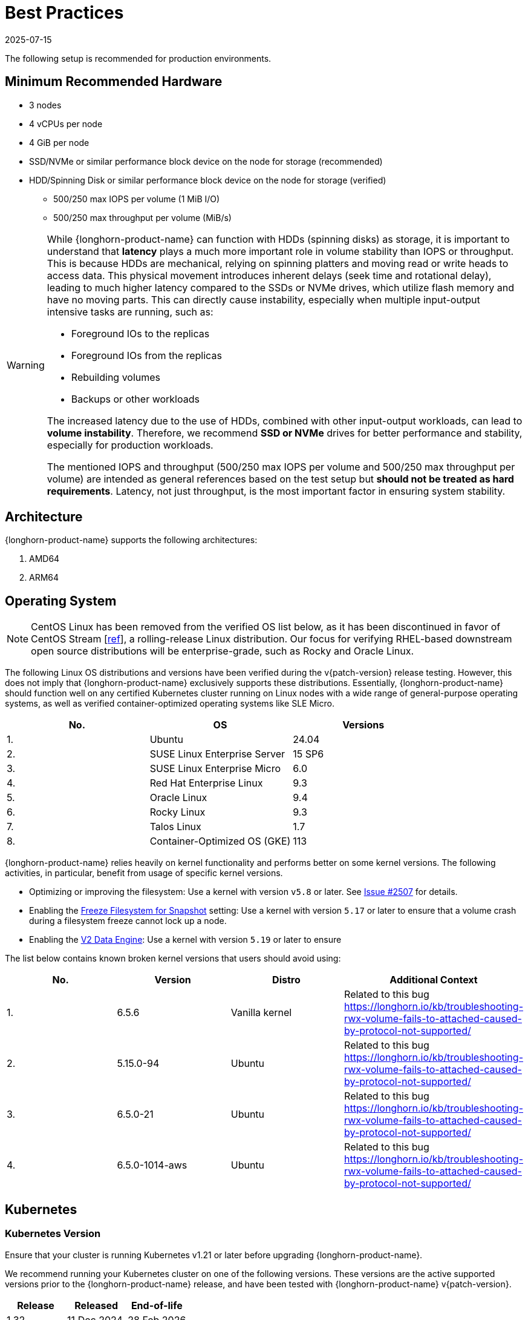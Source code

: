 = Best Practices
:revdate: 2025-07-15
:page-revdate: {revdate}
:current-version: {page-component-version}

The following setup is recommended for production environments.

== Minimum Recommended Hardware

* 3 nodes
* 4 vCPUs per node
* 4 GiB per node
* SSD/NVMe or similar performance block device on the node for storage (recommended)
* HDD/Spinning Disk or similar performance block device on the node for storage (verified)
 ** 500/250 max IOPS per volume (1 MiB I/O)
 ** 500/250 max throughput per volume (MiB/s)

[WARNING]
====
While {longhorn-product-name} can function with HDDs (spinning disks) as storage, it is important to understand that **latency** plays a much more important role in volume stability than IOPS or throughput. This is because HDDs are mechanical, relying on spinning platters and moving read or write heads to access data. This physical movement introduces inherent delays (seek time and rotational delay), leading to much higher latency compared to the SSDs or NVMe drives, which utilize flash memory and have no moving parts. This can directly cause instability, especially when multiple input-output intensive tasks are running, such as:

* Foreground IOs to the replicas
* Foreground IOs from the replicas
* Rebuilding volumes
* Backups or other workloads

The increased latency due to the use of HDDs, combined with other input-output workloads, can lead to **volume instability**. Therefore, we recommend **SSD or NVMe** drives for better performance and stability, especially for production workloads.

The mentioned IOPS and throughput (500/250 max IOPS per volume and 500/250 max throughput per volume) are intended as general references based on the test setup but **should not be treated as hard requirements**. Latency, not just throughput, is the most important factor in ensuring system stability.
====

== Architecture

{longhorn-product-name} supports the following architectures:

. AMD64
. ARM64

== Operating System

NOTE: CentOS Linux has been removed from the verified OS list below, as it has been discontinued in favor of CentOS Stream [https://www.redhat.com/en/blog/faq-centos-stream-updates#Q5[ref]], a rolling-release Linux distribution. Our focus for verifying RHEL-based downstream open source distributions will be enterprise-grade, such as Rocky and Oracle Linux.

The following Linux OS distributions and versions have been verified during the v{patch-version} release testing. However, this does not imply that {longhorn-product-name} exclusively supports these distributions. Essentially, {longhorn-product-name} should function well on any certified Kubernetes cluster running on Linux nodes with a wide range of general-purpose operating systems, as well as verified container-optimized operating systems like SLE Micro.

|===
| No. | OS | Versions

| 1.
| Ubuntu
| 24.04

| 2.
| SUSE Linux Enterprise Server
| 15 SP6

| 3.
| SUSE Linux Enterprise Micro
| 6.0

| 4.
| Red Hat Enterprise Linux
| 9.3

| 5.
| Oracle Linux
| 9.4

| 6.
| Rocky Linux
| 9.3

| 7.
| Talos Linux
| 1.7

| 8.
| Container-Optimized OS (GKE)
| 113
|===

{longhorn-product-name} relies heavily on kernel functionality and performs better on some kernel versions. The following activities,
in particular, benefit from usage of specific kernel versions.

* Optimizing or improving the filesystem: Use a kernel with version `v5.8` or later. See https://github.com/longhorn/longhorn/issues/2507#issuecomment-857195496[Issue
#2507] for details.
* Enabling the xref:longhorn-system/settings.adoc#_freeze_filesystem_for_snapshot[Freeze Filesystem for Snapshot] setting: Use a
kernel with version `5.17` or later to ensure that a volume crash during a filesystem freeze cannot lock up a node.
* Enabling the xref:longhorn-system/v2-data-engine/prerequisites.adoc[V2 Data Engine]: Use a kernel with version `5.19` or later to ensure

The list below contains known broken kernel versions that users should avoid using:

|===
| No. | Version | Distro | Additional Context

| 1.
| 6.5.6
| Vanilla kernel
| Related to this bug https://longhorn.io/kb/troubleshooting-rwx-volume-fails-to-attached-caused-by-protocol-not-supported/

| 2.
| 5.15.0-94
| Ubuntu
| Related to this bug https://longhorn.io/kb/troubleshooting-rwx-volume-fails-to-attached-caused-by-protocol-not-supported/

| 3.
| 6.5.0-21
| Ubuntu
| Related to this bug https://longhorn.io/kb/troubleshooting-rwx-volume-fails-to-attached-caused-by-protocol-not-supported/

| 4.
| 6.5.0-1014-aws
| Ubuntu
| Related to this bug https://longhorn.io/kb/troubleshooting-rwx-volume-fails-to-attached-caused-by-protocol-not-supported/
|===

== Kubernetes

=== Kubernetes Version

Ensure that your cluster is running Kubernetes v1.21 or later before upgrading {longhorn-product-name}.

We recommend running your Kubernetes cluster on one of the following versions. These versions are the active supported versions prior to the {longhorn-product-name} release, and have been tested with {longhorn-product-name} v{patch-version}.

|===
| Release | Released | End-of-life

| 1.32
| 11 Dec 2024
| 28 Feb 2026

| 1.31
| 13 Aug 2024
| 28 Oct 2025

| 1.30
| 17 Apr 2024
| 28 Jun 2025
|===

Referenced to https://endoflife.date/kubernetes.

=== CoreDNS Setup

Ensure that CoreDNS runs with at least 2 replicas to maintain high availability. This setup minimizes interruptions in the DNS resolution if one CoreDNS pod experiences a temporary disruption.

== Node and Disk Setup

We recommend the following setup for nodes and disks.

=== Use a Dedicated Disk

It's recommended to dedicate a disk for {longhorn-product-name} storage for production, instead of using the root disk.

=== Minimal Available Storage and Over-provisioning

If you need to use the root disk, use the default `minimal available storage percentage` setup which is 25%, and set `overprovisioning percentage` to 100% to minimize the chance of DiskPressure.

If you're using a dedicated disk for {longhorn-product-name}, you can lower the setting `minimal available storage percentage` to 10%.

For the Over-provisioning percentage, it depends on how much space your volume uses on average. For example, if your workload only uses half of the available volume size, you can set the Over-provisioning percentage to `200`, which means {longhorn-product-name} will consider the disk to have twice the schedulable size as its full size minus the reserved space.

=== Disk Space Management

Since {longhorn-product-name} doesn't currently support sharding between the different disks, we recommend using https://en.wikipedia.org/wiki/Logical_Volume_Manager_(Linux)[LVM] to aggregate all the disks for {longhorn-product-name} into a single partition, so it can be easily extended in the future.

=== Setting up Extra Disks

Any extra disks must be written in the `/etc/fstab` file to allow automatic mounting after the machine reboots.

Don't use a symbolic link for the extra disks. Use `mount --bind` instead of `ln -s` and make sure it's in the `fstab` file. For details, see xref:nodes/multiple-disks.adoc#_use_an_alternative_path_for_a_disk_on_the_node[the section about multiple disk support.]

=== Configuring Default Disks Before and After Installation

To use a directory other than the default `/var/lib/longhorn` for storage, the `Default Data Path` setting can be changed before installing the system. For details on changing pre-installation settings, refer to xref:longhorn-system/customize-default-settings.adoc[this section.]

The xref:nodes/default-disk-and-node-config.adoc[Default node/disk configuration] feature can be used to customize the default disk after installation. Customizing the default configurations for disks and nodes is useful for scaling the cluster because it eliminates the need to configure {longhorn-product-name} manually for each new node if the node contains more than one disk, or if the disk configuration is different for new nodes. Remember to enable `Create default disk only on labeled node` if applicable.

== Volume Performance Optimization

Before configuring workloads, ensure that you have set up the following basic requirements for optimal volume performance.

* SATA/NVMe SSDs or disk drives with similar performance
* 10 Gbps network bandwidth between nodes
* Dedicated Priority Class for system-managed and user-deployed {longhorn-product-name} components. By default, {longhorn-product-name} installs the default Priority Class `longhorn-critical`.

The following sections outline other recommendations for production environments.

=== IO Performance

* *Storage network*: Use a xref:longhorn-system/networking/storage-network.adoc#_setting_storage_network[dedicated storage network] to improve IO performance and stability.
* *{longhorn-product-name} disk*: Use a xref:nodes/multiple-disks.adoc#_add_a_disk[dedicated disk] for {longhorn-product-name} storage instead of using the root disk.
* *Replica count*: Set the xref:longhorn-system/settings.adoc#_default_replica_count[default replica count] to "2" to achieve data availability with better disk space usage or less impact to system performance. This practice is especially beneficial to data-intensive applications.
* *Storage tag*: Use xref:nodes/storage-tags.adoc[storage tags] to define storage tiering for data-intensive applications. For example, only high-performance disks can be used for storing performance-sensitive data.
* *Data locality*: Use `best-effort` as the default xref:high-availability/data-locality.adoc[data locality] of {longhorn-product-name} StorageClasses.
+
For applications that support data replication (for example, a distributed database), you can use the `strict-local` option to ensure that only one replica is created for each volume. This practice prevents the extra disk space usage and IO performance overhead associated with volume replication.
+
For data-intensive applications, you can use pod scheduling functions such as node selector or taint toleration. These functions allow you to schedule the workload to a specific storage-tagged node together with one replica.

=== Space Efficiency

* *Recurring snapshots*: Periodically clean up system-generated snapshots and retain only the number of snapshots that makes sense for your implementation.
+
For applications with replication capability, periodically xref:introduction/concepts.adoc#_2_4_3_deleting_snapshots[delete all types of snapshots].

* *Recurring filesystem trim*: Periodically xref:volumes/trim-filesystem.adoc[trim the filesystem] inside volumes to reclaim disk space.
* *Snapshot space management*: xref:snapshots-backups/volume-snapshots-backups/snapshot-space-management.adoc[Configure global and volume-specific settings] to prevent unexpected disk space exhaustion.

=== Disaster Recovery

* *Recurring backups*: Create xref:snapshots-backups/volume-snapshots-backups/create-recurring-backup-snapshot-job.adoc[recurring backup jobs] for mission-critical application volumes.
* *System backup*: Create periodic xref:snapshots-backups/system-backups/create-system-backup.adoc#_create_a_longhorn_system_backup[system backups].

== Deploying Workloads

If you're using `ext4` as the filesystem of the volume, we recommend adding a liveness check to workloads to help automatically recover from a network-caused interruption, a node reboot, or a Docker restart. See xref:high-availability/volume-recovery.adoc[this section] for details.

== Volume Maintenance

Using {longhorn-product-name}'s built-in backup feature is highly recommended. You can save backups to an object store such as S3 or to an NFS server. Saving to an object store is preferable because it generally offers better reliability.  Another advantage is that you do not need to mount and unmount the target, which can complicate failover and upgrades.

For each volume, schedule at least one recurring backup. If you must run {longhorn-product-name} in production without a backupstore, then schedule at least one recurring snapshot for each volume.

{longhorn-product-name} will create snapshots automatically when rebuilding a replica. Recurring snapshots or backups can also automatically clean up the system-generated snapshot.

=== Guaranteed Instance Manager CPU

We recommend setting the CPU request for {longhorn-product-name} instance manager pods.

=== V1 Data Engine

The `Guaranteed Instance Manager CPU` setting allows you to reserve a percentage of the total allocatable CPU resources on each node for each instance manager pod when the V1 Data Engine is enabled. The default value is 12.

You can also set a specific milli CPU value for instance manager pods on a particular node by updating the node's `Instance Manager CPU Request` field.

NOTE: This field will overwrite the above setting for the specified node.

Refer to xref:longhorn-system/settings.adoc#_guaranteed_instance_manager_cpu[Guaranteed Instance Manager CPU] for more details.

=== V2 Data Engine

The `Guaranteed Instance Manager CPU for V2 Data Engine` setting allows you to reserve a specific number of millicpus on each node for each instance manager pod when the V2 Data Engine is enabled. By default, the Storage Performance Development Kit (SPDK) target daemon within each instance manager pod uses 1 CPU core. Configuring a minimum CPU usage value is essential for maintaining engine and replica stability, especially during periods of high node workload. The default value is 1250.

== StorageClass

We don't recommend modifying the default StorageClass named `longhorn`, since the change of parameters might cause issues during an upgrade later. If you want to change the parameters set in the StorageClass, you can create a new StorageClass by referring to the xref:longhorn-system/examples-resources.adoc#_storageclass[StorageClass examples].

== Scheduling Settings

=== Replica Node Level Soft Anti-Affinity

____
Recommend: `false`
____

This setting should be set to `false` in production environment to ensure the best availability of the volume. Otherwise, one node down event may bring down more than one replicas of a volume.

=== Allow Volume Creation with Degraded Availability

____
Recommend: `false`
____

This setting should be set to `false` in production environment to ensure every volume have the best availability when created. Because with the setting set to `true`, the volume creation won't error out even there is only enough room to schedule one replica. So there is a risk that the cluster is running out of the spaces but the user won't be made aware immediately.

=== Replica Auto-Balance

____
Recommend: Set Replica Auto-Balance to `least-effort`.
____

For production environments, it is recommended to set Replica Auto-Balance to `least-effort`. This setting ensures that at least one replica is placed on a different node in each zone, providing extra high availability (HA).

In certain edge cases, you might consider using the `best-effort` option, which continuously attempts to evenly distribute replicas across nodes and zones. However, this setting can lead to frequent rebuilds if the cluster is unstable.

For most users, having multiple replicas without the Replica Auto-Balance setting is sufficient to achieve basic HA, especially if you prefer to avoid excessive rebuilds and resource usage.
